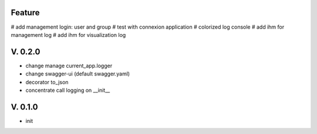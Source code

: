 Feature
=======

# add management login: user and group
# test with connexion application
# colorized log console
# add ihm for management log
# add ihm for visualization log

V. 0.2.0
========

- change manage current_app.logger
- change swagger-ui (default swagger.yaml)
- decorator to_json
- concentrate call logging on __init__

V. 0.1.0
========

- init

